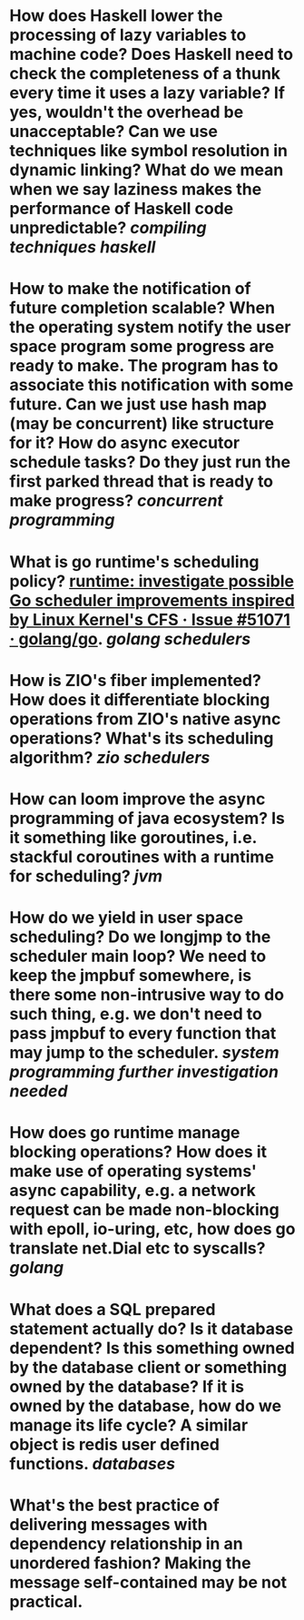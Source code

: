 * How does Haskell lower the processing of lazy variables to machine code? Does Haskell need to check the completeness of a thunk every time it uses a lazy variable? If yes, wouldn't the overhead be unacceptable? Can we use techniques like symbol resolution in dynamic linking? What do we mean when we say laziness makes the performance of Haskell code unpredictable? [[compiling techniques]] [[haskell]]
* How to make the notification of future completion scalable? When the operating system notify the user space program some progress are ready to make. The program has to associate this notification with some future. Can we just use hash map (may be concurrent) like structure for it? How do async executor schedule tasks? Do they just run the first parked thread that is ready to make progress? [[concurrent programming]]
* What is go runtime's scheduling policy? [[https://github.com/golang/go/issues/51071][runtime: investigate possible Go scheduler improvements inspired by Linux Kernel's CFS · Issue #51071 · golang/go]]. [[golang]] [[schedulers]]
* How is ZIO's fiber implemented? How does it differentiate blocking operations from ZIO's native async operations? What's its scheduling algorithm? [[zio]] [[schedulers]]
* How can loom improve the async programming of java ecosystem? Is it something like goroutines, i.e. stackful coroutines with a runtime for scheduling? [[jvm]]
* How do we yield in user space scheduling? Do we longjmp to the scheduler main loop? We need to keep the jmpbuf somewhere, is there some non-intrusive way to do such thing, e.g. we don't need to pass jmpbuf to every function that may jump to the scheduler. [[system programming]] [[further investigation needed]]
* How does go runtime manage blocking operations? How does it make use of operating systems' async capability, e.g. a network request can be made non-blocking with epoll, io-uring, etc, how does go translate net.Dial etc to syscalls? [[golang]]
* What does a SQL prepared statement actually do? Is it database dependent? Is this something owned by the database client or something owned by the database? If it is owned by the database, how do we manage its life cycle? A similar object is redis user defined functions. [[databases]]
* What's the best practice of delivering messages with dependency relationship in an unordered fashion? Making the message self-contained may be not practical.
